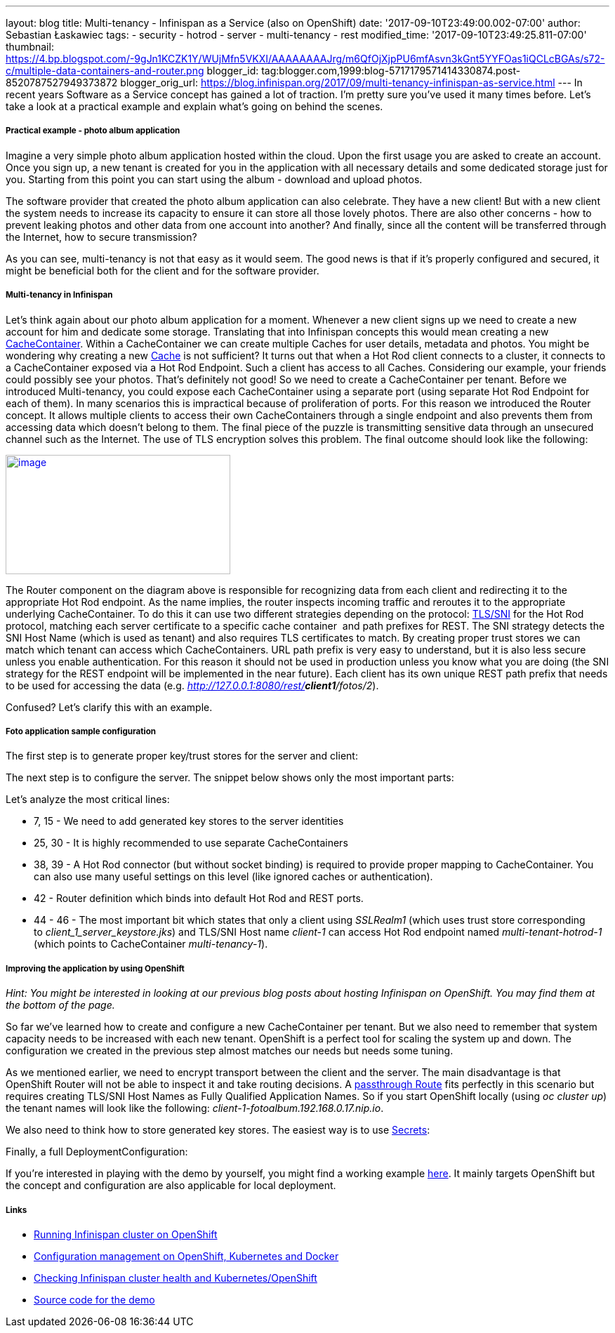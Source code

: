 ---
layout: blog
title: Multi-tenancy - Infinispan as a Service (also on OpenShift)
date: '2017-09-10T23:49:00.002-07:00'
author: Sebastian Łaskawiec
tags:
- security
- hotrod
- server
- multi-tenancy
- rest
modified_time: '2017-09-10T23:49:25.811-07:00'
thumbnail: https://4.bp.blogspot.com/-9gJn1KCZK1Y/WUjMfn5VKXI/AAAAAAAAJrg/m6QfOjXjpPU6mfAsvn3kGnt5YYFOas1iQCLcBGAs/s72-c/multiple-data-containers-and-router.png
blogger_id: tag:blogger.com,1999:blog-5717179571414330874.post-8520787527949373872
blogger_orig_url: https://blog.infinispan.org/2017/09/multi-tenancy-infinispan-as-service.html
---
In recent years Software as a Service concept has gained a lot of
traction. I'm pretty sure you've used it many times before. Let's take a
look at a practical example and explain what's going on behind the
scenes.

===== Practical example - photo album application

Imagine a very simple photo album application hosted within the cloud.
Upon the first usage you are asked to create an account. Once you sign
up, a new tenant is created for you in the application with all
necessary details and some dedicated storage just for you. Starting from
this point you can start using the album - download and upload photos. 



The software provider that created the photo album application can also
celebrate. They have a new client! But with a new client the system
needs to increase its capacity to ensure it can store all those lovely
photos. There are also other concerns - how to prevent leaking photos
and other data from one account into another? And finally, since all the
content will be transferred through the Internet, how to secure
transmission?



As you can see, multi-tenancy is not that easy as it would seem. The
good news is that if it's properly configured and secured, it might be
beneficial both for the client and for the software provider. 

===== Multi-tenancy in Infinispan

Let's think again about our photo album application for a moment.
Whenever a new client signs up we need to create a new account for him
and dedicate some storage. Translating that into Infinispan concepts
this would mean creating a new
https://docs.jboss.org/infinispan/9.1/apidocs/org/infinispan/manager/CacheContainer.html[CacheContainer].
Within a CacheContainer we can create multiple Caches for user details,
metadata and photos. You might be wondering why creating a new
https://docs.jboss.org/infinispan/9.1/apidocs/org/infinispan/Cache.html[Cache]
is not sufficient? It turns out that when a Hot Rod client connects to a
cluster, it connects to a CacheContainer exposed via a Hot Rod Endpoint.
Such a client has access to all Caches. Considering our example, your
friends could possibly see your photos. That's definitely not good! So
we need to create a CacheContainer per tenant. Before we introduced
Multi-tenancy, you could expose each CacheContainer using a separate
port (using separate Hot Rod Endpoint for each of them). In many
scenarios this is impractical because of proliferation of ports. For
this reason we introduced the Router concept. It allows multiple clients
to access their own CacheContainers through a single endpoint and also
prevents them from accessing data which doesn't belong to them. The
final piece of the puzzle is transmitting sensitive data through an
unsecured channel such as the Internet. The use of TLS encryption solves
this problem. The final outcome should look like the following:



https://4.bp.blogspot.com/-9gJn1KCZK1Y/WUjMfn5VKXI/AAAAAAAAJrg/m6QfOjXjpPU6mfAsvn3kGnt5YYFOas1iQCLcBGAs/s1600/multiple-data-containers-and-router.png[image:https://4.bp.blogspot.com/-9gJn1KCZK1Y/WUjMfn5VKXI/AAAAAAAAJrg/m6QfOjXjpPU6mfAsvn3kGnt5YYFOas1iQCLcBGAs/s320/multiple-data-containers-and-router.png[image,width=320,height=170]]



The Router component on the diagram above is responsible for recognizing
data from each client and redirecting it to the appropriate Hot Rod
endpoint.
As the name implies, the router inspects incoming traffic and reroutes
it to the appropriate underlying CacheContainer. To do this it can use
two different strategies depending on the protocol:
https://en.wikipedia.org/wiki/Server_Name_Indication[TLS/SNI] for the
Hot Rod protocol, matching each server certificate to a specific cache
container  and path prefixes for REST.
The SNI strategy detects the SNI Host Name (which is used as tenant) and
also requires TLS certificates to match. By creating proper trust stores
we can match which tenant can access which CacheContainers.
URL path prefix is very easy to understand, but it is also less secure
unless you enable authentication. For this reason it should not be used
in production unless you know what you are doing (the SNI strategy for
the REST endpoint will be implemented in the near future). Each client
has its own unique REST path prefix that needs to be used for accessing
the data (e.g. _http://127.0.0.1:8080/rest/*client1*/fotos/2_).



Confused? Let's clarify this with an example.

===== Foto application sample configuration

The first step is to generate proper key/trust stores for the server and
client:





The next step is to configure the server. The snippet below shows only
the most important parts:





Let's analyze the most critical lines:

* 7, 15 - We need to add generated key stores to the server identities
* 25, 30 - It is highly recommended to use separate CacheContainers
* 38, 39 - A Hot Rod connector (but without socket binding) is required
to provide proper mapping to CacheContainer. You can also use many
useful settings on this level (like ignored caches or authentication).
* 42 - Router definition which binds into default Hot Rod and REST
ports.
* 44 - 46 - The most important bit which states that only a client using
_SSLRealm1_ (which uses trust store corresponding
to _client_1_server_keystore.jks_) and TLS/SNI Host name _client-1_ can
access Hot Rod endpoint named _multi-tenant-hotrod-1_ (which points to
CacheContainer _multi-tenancy-1_).

===== Improving the application by using OpenShift

_Hint: You might be interested in looking at our previous blog posts
about hosting Infinispan on OpenShift. You may find them at the bottom
of the page._



So far we've learned how to create and configure a new CacheContainer
per tenant. But we also need to remember that system capacity needs to
be increased with each new tenant. OpenShift is a perfect tool for
scaling the system up and down. The configuration we created in the
previous step almost matches our needs but needs some tuning.



As we mentioned earlier, we need to encrypt transport between the client
and the server. The main disadvantage is that OpenShift Router will not
be able to inspect it and take routing decisions. A
https://docs.openshift.org/latest/architecture/core_concepts/routes.html#secured-routes[passthrough
Route] fits perfectly in this scenario but requires creating TLS/SNI
Host Names as Fully Qualified Application Names. So if you start
OpenShift locally (using _oc cluster up_) the tenant names will look
like the following: _client-1-fotoalbum.192.168.0.17.nip.io_. 



We also need to think how to store generated key stores. The easiest way
is to use
https://docs.openshift.org/latest/dev_guide/secrets.html[Secrets]:





Finally, a full DeploymentConfiguration:







If you're interested in playing with the demo by yourself, you might
find a working example
https://github.com/infinispan-demos/infinispan-openshift-multitenancy[here].
It mainly targets OpenShift but the concept and configuration are also
applicable for local deployment.

===== Links

* http://blog.infinispan.org/2016/08/running-infinispan-cluster-on-openshift.html[Running
Infinispan cluster on OpenShift]
* http://blog.infinispan.org/2016/09/configuration-management-on-openshift.html[Configuration
management on OpenShift, Kubernetes and Docker]
* http://blog.infinispan.org/2017/03/checking-infinispan-cluster-health-and.html[Checking
Infinispan cluster health and Kubernetes/OpenShift]
* https://github.com/infinispan-demos/infinispan-openshift-multitenancy[Source
code for the demo]
